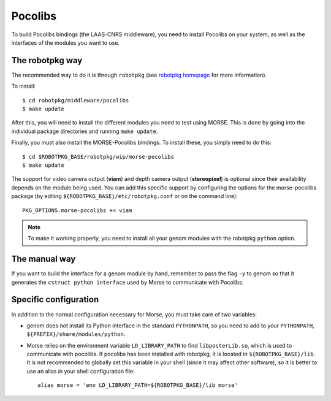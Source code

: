 Pocolibs
========

To build Pocolibs bindings (the LAAS-CNRS middleware), you need to install
Pocolibs on your system, as well as the interfaces of the modules you
want to use.


The robotpkg way
----------------

The recommended way to do it is through ``robotpkg`` (see `robotpkg homepage
<http://robotpkg.openrobots.org>`_ for more information).

To install::

  $ cd robotpkg/middleware/pocolibs
  $ make update

After this, you will need to install the different modules you need to test
using MORSE.  This is done by going into the individual package directories
and running ``make update``.

Finally, you must also install the MORSE-Pocolibs bindings. To install
these, you simply need to do this::

  $ cd $ROBOTPKG_BASE/robotpkg/wip/morse-pocolibs
  $ make update

The support for video camera output (**viam**) and depth camera output
(**stereopixel**) is optional since their availability depends on the
module being used.
You can add this specific support by configuring the options for the
morse-pocolibs package (by editing ``${ROBOTPKG_BASE}/etc/robotpkg.conf`` or on the
command line)::

  PKG_OPTIONS.morse-pocolibs += viam

.. note::

	To make it working properly, you need to install all your genom modules
	with the robotpkg ``python`` option.
 
The manual way
--------------

If you want to build the interface for a genom module by hand, remember
to pass the flag ``-y`` to genom so that it generates the ``cstruct python
interface`` used by Morse to communicate with Pocolibs.

Specific configuration
----------------------

In addition to the normal configuration necessary for Morse, you must
take care of two variables:

- genom does not install its Python interface in the standard ``PYTHONPATH``, so you
  need to add to your ``PYTHONPATH``, ``${PREFIX}/share/modules/python``.
- Morse relies on the environment variable ``LD_LIBRARY_PATH`` to find
  ``libposterLib.so``, which is used to communicate with pocolibs. If pocolibs
  has been installed with robotpkg, it is located in ``${ROBOTPKG_BASE}/lib``.
  It is not recommended to globally set this variable in your shell
  (since it may affect other software), so it is
  better to use an alias in your shell configuration file::

	alias morse = 'env LD_LIBRARY_PATH=${ROBOTPKG_BASE}/lib morse'

